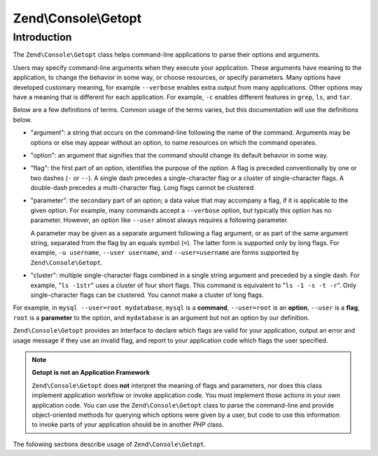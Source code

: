 .. _zend.console.getopt.introduction:

Zend\\Console\\Getopt
=====================

Introduction
------------

The ``Zend\Console\Getopt`` class helps command-line applications to parse their options and arguments.

Users may specify command-line arguments when they execute your application. These arguments have meaning to the
application, to change the behavior in some way, or choose resources, or specify parameters. Many options have
developed customary meaning, for example ``--verbose`` enables extra output from many applications. Other options
may have a meaning that is different for each application. For example, ``-c`` enables different features in
``grep``, ``ls``, and ``tar``.

Below are a few definitions of terms. Common usage of the terms varies, but this documentation will use the
definitions below.

- "argument": a string that occurs on the command-line following the name of the command. Arguments may be options
  or else may appear without an option, to name resources on which the command operates.

- "option": an argument that signifies that the command should change its default behavior in some way.

- "flag": the first part of an option, identifies the purpose of the option. A flag is preceded conventionally by
  one or two dashes (``-`` or ``--``). A single dash precedes a single-character flag or a cluster of
  single-character flags. A double-dash precedes a multi-character flag. Long flags cannot be clustered.

- "parameter": the secondary part of an option; a data value that may accompany a flag, if it is applicable to the
  given option. For example, many commands accept a ``--verbose`` option, but typically this option has no
  parameter. However, an option like ``--user`` almost always requires a following parameter.

  A parameter may be given as a separate argument following a flag argument, or as part of the same argument
  string, separated from the flag by an equals symbol (``=``). The latter form is supported only by long flags. For
  example, ``-u username``, ``--user username``, and ``--user=username`` are forms supported by
  ``Zend\Console\Getopt``.

- "cluster": multiple single-character flags combined in a single string argument and preceded by a single dash.
  For example, "``ls -1str``" uses a cluster of four short flags. This command is equivalent to "``ls -1 -s -t
  -r``". Only single-character flags can be clustered. You cannot make a cluster of long flags.

For example, in ``mysql --user=root mydatabase``, ``mysql`` is a **command**, ``--user=root`` is an **option**,
``--user`` is a **flag**, ``root`` is a **parameter** to the option, and ``mydatabase`` is an argument but not an
option by our definition.

``Zend\Console\Getopt`` provides an interface to declare which flags are valid for your application, output an
error and usage message if they use an invalid flag, and report to your application code which flags the user
specified.

.. note::

   **Getopt is not an Application Framework**

   ``Zend\Console\Getopt`` does **not** interpret the meaning of flags and parameters, nor does this class
   implement application workflow or invoke application code. You must implement those actions in your own
   application code. You can use the ``Zend\Console\Getopt`` class to parse the command-line and provide
   object-oriented methods for querying which options were given by a user, but code to use this information to
   invoke parts of your application should be in another *PHP* class.

The following sections describe usage of ``Zend\Console\Getopt``.


